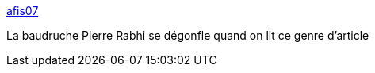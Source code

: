 :jbake-type: post
:jbake-status: published
:jbake-title: afis07
:jbake-tags: agriculture,écologie,communication,_mois_juin,_année_2018
:jbake-date: 2018-06-11
:jbake-depth: ../
:jbake-uri: shaarli/1528688047000.adoc
:jbake-source: https://nicolas-delsaux.hd.free.fr/Shaarli?searchterm=http%3A%2F%2Fafis-ardeche.blogspot.com%2F2012%2F09%2Fhumanisme-notre-visite-chez-des.html%3F_sm_au_%3DisVQPMJV4VQKS4KM%23mor&searchtags=agriculture+%C3%A9cologie+communication+_mois_juin+_ann%C3%A9e_2018
:jbake-style: shaarli

http://afis-ardeche.blogspot.com/2012/09/humanisme-notre-visite-chez-des.html?_sm_au_=isVQPMJV4VQKS4KM#mor[afis07]

La baudruche Pierre Rabhi se dégonfle quand on lit ce genre d'article
